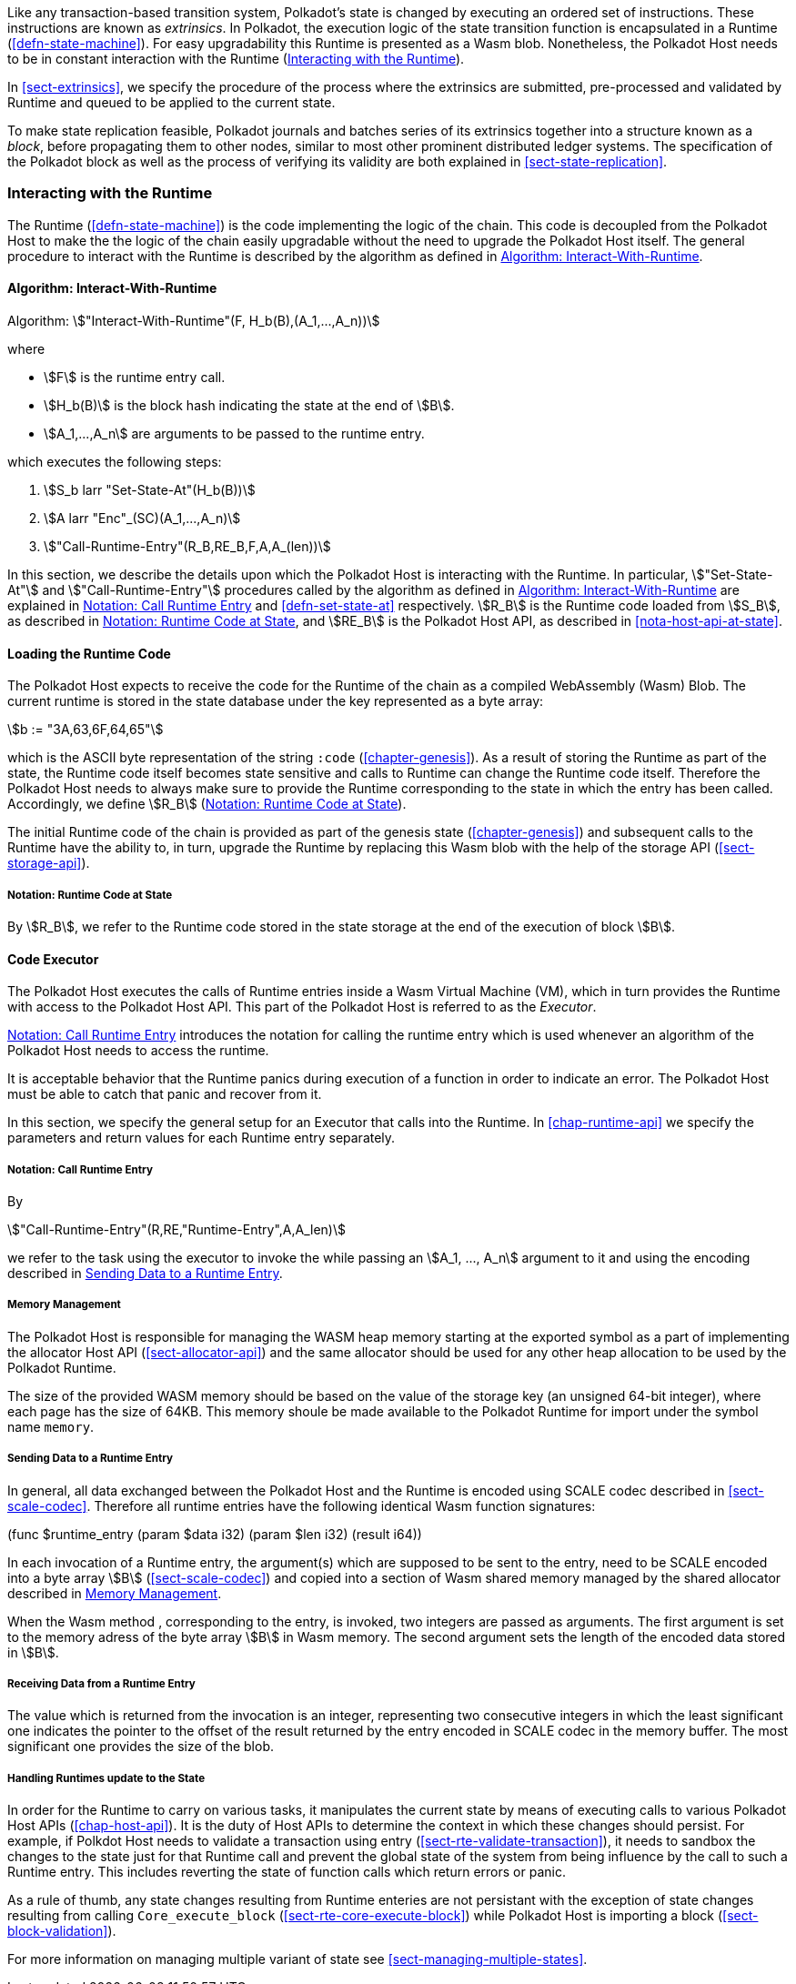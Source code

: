Like any transaction-based transition system, Polkadot’s state is changed by
executing an ordered set of instructions. These instructions are known as
_extrinsics_. In Polkadot, the execution logic of the state transition function
is encapsulated in a Runtime (<<defn-state-machine>>). For easy upgradability
this Runtime is presented as a Wasm blob. Nonetheless, the Polkadot Host needs
to be in constant interaction with the Runtime (<<sect-entries-into-runtime>>).

In <<sect-extrinsics>>, we specify the procedure of the process where the
extrinsics are submitted, pre-processed and validated by Runtime and queued to
be applied to the current state.

To make state replication feasible, Polkadot journals and batches series of its
extrinsics together into a structure known as a _block_, before propagating them
to other nodes, similar to most other prominent distributed ledger systems. The
specification of the Polkadot block as well as the process of verifying its
validity are both explained in <<sect-state-replication>>.

[#sect-entries-into-runtime]
=== Interacting with the Runtime

The Runtime (<<defn-state-machine>>) is the code implementing the logic of the chain.
This code is decoupled from the Polkadot Host to make the the logic of the chain
easily upgradable without the need to upgrade the Polkadot Host itself. The
general procedure to interact with the Runtime is described by the algorithm as
defined in <<algo-runtime-interaction>>.

[#algo-runtime-interaction]
==== Algorithm: Interact-With-Runtime
****
Algorithm: stem:["Interact-With-Runtime"(F, H_b(B),(A_1,...,A_n))]

where

* stem:[F] is the runtime entry call.
* stem:[H_b(B)] is the block hash indicating the state at the end of stem:[B].
* stem:[A_1,...,A_n] are arguments to be passed to the runtime entry.

which executes the following steps:

. stem:[S_b larr "Set-State-At"(H_b(B))]
. stem:[A larr "Enc"_(SC)(A_1,...,A_n)]
. stem:["Call-Runtime-Entry"(R_B,RE_B,F,A,A_(len))]

****

In this section, we describe the details upon which the Polkadot Host is
interacting with the Runtime. In particular, stem:["Set-State-At"] and
stem:["Call-Runtime-Entry"] procedures called by the algorithm as defined in
<<algo-runtime-interaction>> are explained in <<notat-call-into-runtime>> and
<<defn-set-state-at>> respectively. stem:[R_B] is the Runtime code loaded from
stem:[S_B], as described in <<notat-runtime-code-at-state>>, and stem:[RE_B] is
the Polkadot Host API, as described in <<nota-host-api-at-state>>.

[#sect-loading-runtime-code]
==== Loading the Runtime Code

The Polkadot Host expects to receive the code for the Runtime of the
chain as a compiled WebAssembly (Wasm) Blob. The current runtime is
stored in the state database under the key represented as a byte array:

[stem]
++++
b := "3A,63,6F,64,65"
++++

which is the ASCII byte representation of the string `:code`
(<<chapter-genesis>>). As a result of storing the Runtime as part of the state,
the Runtime code itself becomes state sensitive and calls to Runtime can change
the Runtime code itself. Therefore the Polkadot Host needs to always make sure
to provide the Runtime corresponding to the state in which the entry has been
called. Accordingly, we define stem:[R_B] (<<notat-runtime-code-at-state>>).

The initial Runtime code of the chain is provided as part of the genesis state
(<<chapter-genesis>>) and subsequent calls to the Runtime have the ability to,
in turn, upgrade the Runtime by replacing this Wasm blob with the help of the
storage API (<<sect-storage-api>>).

[#notat-runtime-code-at-state]
===== Notation: Runtime Code at State
****
By stem:[R_B], we refer to the Runtime code stored in the state storage at the
end of the execution of block stem:[B].
****

[#sect-code-executor]
==== Code Executor

The Polkadot Host executes the calls of Runtime entries inside a Wasm
Virtual Machine (VM), which in turn provides the Runtime with access to
the Polkadot Host API. This part of the Polkadot Host is referred to as
the _Executor_.

<<notat-call-into-runtime>> introduces the notation for calling the runtime entry
which is used whenever an algorithm of the Polkadot Host needs to access the
runtime.

It is acceptable behavior that the Runtime panics during execution of a
function in order to indicate an error. The Polkadot Host must be able
to catch that panic and recover from it.

In this section, we specify the general setup for an Executor that calls into
the Runtime. In <<chap-runtime-api>> we specify the parameters and return values
for each Runtime entry separately.

[#notat-call-into-runtime]
===== Notation: Call Runtime Entry
****
By

[stem]
++++
"Call-Runtime-Entry"(R,RE,"Runtime-Entry",A,A_len)
++++

we refer to the task using the executor to invoke the while passing an
stem:[A_1, ..., A_n] argument to it and using the encoding described in
<<sect-runtime-send-args-to-runtime-enteries>>.
****

[#sect-memory-management]
===== Memory Management

The Polkadot Host is responsible for managing the WASM heap memory starting at
the exported symbol as a part of implementing the allocator Host API
(<<sect-allocator-api>>) and the same allocator should be used for any other
heap allocation to be used by the Polkadot Runtime.

The size of the provided WASM memory should be based on the value of the
storage key (an unsigned 64-bit integer), where each page has the size
of 64KB. This memory shoule be made available to the Polkadot Runtime
for import under the symbol name `memory`.

[#sect-runtime-send-args-to-runtime-enteries]
===== Sending Data to a Runtime Entry

In general, all data exchanged between the Polkadot Host and the Runtime is
encoded using SCALE codec described in <<sect-scale-codec>>. Therefore all
runtime entries have the following identical Wasm function signatures:

++++
(func $runtime_entry (param $data i32) (param $len i32) (result i64))
++++

In each invocation of a Runtime entry, the argument(s) which are supposed to be
sent to the entry, need to be SCALE encoded into a byte array stem:[B]
(<<sect-scale-codec>>) and copied into a section of Wasm shared memory managed
by the shared allocator described in <<sect-memory-management>>.

When the Wasm method , corresponding to the entry, is invoked, two
integers are passed as arguments. The first argument is set to the
memory adress of the byte array stem:[B] in Wasm memory. The
second argument sets the length of the encoded data stored in
stem:[B].

[#sect-runtime-return-value]
===== Receiving Data from a Runtime Entry

The value which is returned from the invocation is an integer,
representing two consecutive integers in which the least significant one
indicates the pointer to the offset of the result returned by the entry
encoded in SCALE codec in the memory buffer. The most significant one
provides the size of the blob.

[#sect-handling-runtime-state-update]
===== Handling Runtimes update to the State

In order for the Runtime to carry on various tasks, it manipulates the current
state by means of executing calls to various Polkadot Host APIs
(<<chap-host-api>>). It is the duty of Host APIs to determine the context in
which these changes should persist. For example, if Polkdot Host needs to
validate a transaction using entry (<<sect-rte-validate-transaction>>), it needs
to sandbox the changes to the state just for that Runtime call and prevent the
global state of the system from being influence by the call to such a Runtime
entry. This includes reverting the state of function calls which return errors
or panic.

As a rule of thumb, any state changes resulting from Runtime enteries are not
persistant with the exception of state changes resulting from calling
`Core_execute_block` (<<sect-rte-core-execute-block>>) while Polkadot Host is
importing a block (<<sect-block-validation>>).

For more information on managing multiple variant of state see
<<sect-managing-multiple-states>>.
